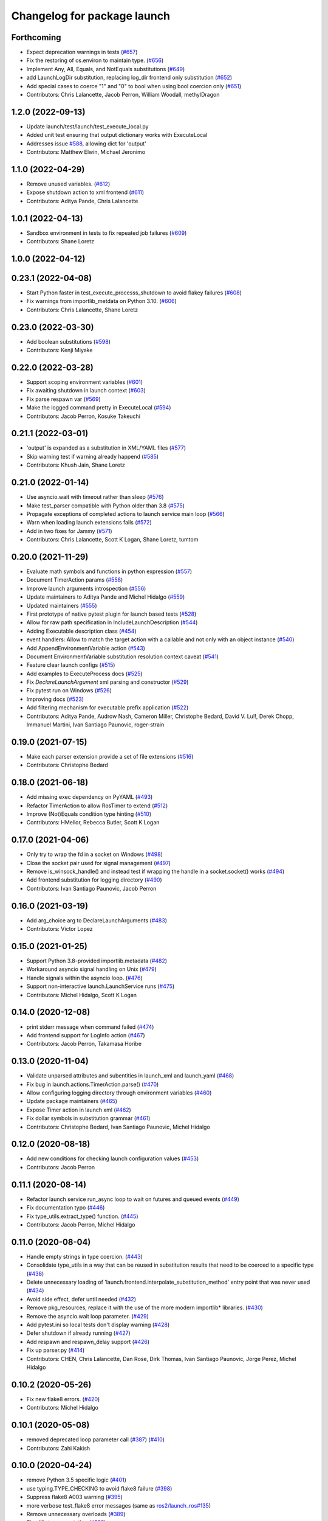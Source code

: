^^^^^^^^^^^^^^^^^^^^^^^^^^^^
Changelog for package launch
^^^^^^^^^^^^^^^^^^^^^^^^^^^^

Forthcoming
-----------
* Expect deprecation warnings in tests (`#657 <https://github.com/ros2/launch/issues/657>`_)
* Fix the restoring of os.environ to maintain type. (`#656 <https://github.com/ros2/launch/issues/656>`_)
* Implement Any, All, Equals, and NotEquals substitutions (`#649 <https://github.com/ros2/launch/issues/649>`_)
* add LaunchLogDir substitution, replacing log_dir frontend only substitution (`#652 <https://github.com/ros2/launch/issues/652>`_)
* Add special cases to coerce "1" and "0" to bool when using bool coercion only (`#651 <https://github.com/ros2/launch/issues/651>`_)
* Contributors: Chris Lalancette, Jacob Perron, William Woodall, methylDragon

1.2.0 (2022-09-13)
------------------
* Update launch/test/launch/test_execute_local.py
* Added unit test ensuring that output dictionary works with ExecuteLocal
* Addresses issue `#588 <https://github.com/ros2/launch/issues/588>`_, allowing dict for 'output'
* Contributors: Matthew Elwin, Michael Jeronimo

1.1.0 (2022-04-29)
------------------
* Remove unused variables. (`#612 <https://github.com/ros2/launch/issues/612>`_)
* Expose shutdown action to xml frontend (`#611 <https://github.com/ros2/launch/issues/611>`_)
* Contributors: Aditya Pande, Chris Lalancette

1.0.1 (2022-04-13)
------------------
* Sandbox environment in tests to fix repeated job failures (`#609 <https://github.com/ros2/launch/issues/609>`_)
* Contributors: Shane Loretz

1.0.0 (2022-04-12)
------------------

0.23.1 (2022-04-08)
-------------------
* Start Python faster in test_execute_processs_shutdown to avoid flakey failures (`#608 <https://github.com/ros2/launch/issues/608>`_)
* Fix warnings from importlib_metdata on Python 3.10. (`#606 <https://github.com/ros2/launch/issues/606>`_)
* Contributors: Chris Lalancette, Shane Loretz

0.23.0 (2022-03-30)
-------------------
* Add boolean substitutions (`#598 <https://github.com/ros2/launch/issues/598>`_)
* Contributors: Kenji Miyake

0.22.0 (2022-03-28)
-------------------
* Support scoping environment variables (`#601 <https://github.com/ros2/launch/issues/601>`_)
* Fix awaiting shutdown in launch context (`#603 <https://github.com/ros2/launch/issues/603>`_)
* Fix parse respawn var (`#569 <https://github.com/ros2/launch/issues/569>`_)
* Make the logged command pretty in ExecuteLocal (`#594 <https://github.com/ros2/launch/issues/594>`_)
* Contributors: Jacob Perron, Kosuke Takeuchi

0.21.1 (2022-03-01)
-------------------
* 'output' is expanded as a substitution in XML/YAML files (`#577 <https://github.com/ros2/launch/issues/577>`_)
* Skip warning test if warning already happend (`#585 <https://github.com/ros2/launch/issues/585>`_)
* Contributors: Khush Jain, Shane Loretz

0.21.0 (2022-01-14)
-------------------
* Use asyncio.wait with timeout rather than sleep (`#576 <https://github.com/ros2/launch/issues/576>`_)
* Make test_parser compatible with Python older than 3.8 (`#575 <https://github.com/ros2/launch/issues/575>`_)
* Propagate exceptions of completed actions to launch service main loop (`#566 <https://github.com/ros2/launch/issues/566>`_)
* Warn when loading launch extensions fails (`#572 <https://github.com/ros2/launch/issues/572>`_)
* Add in two fixes for Jammy (`#571 <https://github.com/ros2/launch/issues/571>`_)
* Contributors: Chris Lalancette, Scott K Logan, Shane Loretz, tumtom

0.20.0 (2021-11-29)
-------------------
* Evaluate math symbols and functions in python expression (`#557 <https://github.com/ros2/launch/issues/557>`_)
* Document TimerAction params (`#558 <https://github.com/ros2/launch/issues/558>`_)
* Improve launch arguments introspection (`#556 <https://github.com/ros2/launch/issues/556>`_)
* Update maintainers to Aditya Pande and Michel Hidalgo (`#559 <https://github.com/ros2/launch/issues/559>`_)
* Updated maintainers (`#555 <https://github.com/ros2/launch/issues/555>`_)
* First prototype of native pytest plugin for launch based tests (`#528 <https://github.com/ros2/launch/issues/528>`_)
* Allow for raw path specification in IncludeLaunchDescription (`#544 <https://github.com/ros2/launch/issues/544>`_)
* Adding Executable description class (`#454 <https://github.com/ros2/launch/issues/454>`_)
* event handlers: Allow to match the target action with a callable and not only with an object instance (`#540 <https://github.com/ros2/launch/issues/540>`_)
* Add AppendEnvironmentVariable action (`#543 <https://github.com/ros2/launch/issues/543>`_)
* Document EnvironmentVariable substitution resolution context caveat (`#541 <https://github.com/ros2/launch/issues/541>`_)
* Feature clear launch configs (`#515 <https://github.com/ros2/launch/issues/515>`_)
* Add examples to ExecuteProcess docs (`#525 <https://github.com/ros2/launch/issues/525>`_)
* Fix `DeclareLaunchArgument` xml parsing and constructor (`#529 <https://github.com/ros2/launch/issues/529>`_)
* Fix pytest run on Windows (`#526 <https://github.com/ros2/launch/issues/526>`_)
* Improving docs (`#523 <https://github.com/ros2/launch/issues/523>`_)
* Add filtering mechanism for executable prefix application (`#522 <https://github.com/ros2/launch/issues/522>`_)
* Contributors: Aditya Pande, Audrow Nash, Cameron Miller, Christophe Bedard, David V. Lu!!, Derek Chopp, Immanuel Martini, Ivan Santiago Paunovic, roger-strain

0.19.0 (2021-07-15)
-------------------
* Make each parser extension provide a set of file extensions (`#516 <https://github.com/ros2/launch/issues/516>`_)
* Contributors: Christophe Bedard

0.18.0 (2021-06-18)
-------------------
* Add missing exec dependency on PyYAML (`#493 <https://github.com/ros2/launch/issues/493>`_)
* Refactor TimerAction to allow RosTimer to extend (`#512 <https://github.com/ros2/launch/issues/512>`_)
* Improve (Not)Equals condition type hinting (`#510 <https://github.com/ros2/launch/issues/510>`_)
* Contributors: HMellor, Rebecca Butler, Scott K Logan

0.17.0 (2021-04-06)
-------------------
* Only try to wrap the fd in a socket on Windows (`#498 <https://github.com/ros2/launch/issues/498>`_)
* Close the socket pair used for signal management (`#497 <https://github.com/ros2/launch/issues/497>`_)
* Remove is_winsock_handle() and instead test if wrapping the handle in a socket.socket() works (`#494 <https://github.com/ros2/launch/issues/494>`_)
* Add frontend substitution for logging directory (`#490 <https://github.com/ros2/launch/issues/490>`_)
* Contributors: Ivan Santiago Paunovic, Jacob Perron

0.16.0 (2021-03-19)
-------------------
* Add arg_choice arg to DeclareLaunchArguments (`#483 <https://github.com/ros2/launch/issues/483>`_)
* Contributors: Victor Lopez

0.15.0 (2021-01-25)
-------------------
* Support Python 3.8-provided importlib.metadata (`#482 <https://github.com/ros2/launch/issues/482>`_)
* Workaround asyncio signal handling on Unix (`#479 <https://github.com/ros2/launch/issues/479>`_)
* Handle signals within the asyncio loop. (`#476 <https://github.com/ros2/launch/issues/476>`_)
* Support non-interactive launch.LaunchService runs (`#475 <https://github.com/ros2/launch/issues/475>`_)
* Contributors: Michel Hidalgo, Scott K Logan

0.14.0 (2020-12-08)
-------------------
* print stderr message when command failed (`#474 <https://github.com/ros2/launch/issues/474>`_)
* Add frontend support for LogInfo action (`#467 <https://github.com/ros2/launch/issues/467>`_)
* Contributors: Jacob Perron, Takamasa Horibe

0.13.0 (2020-11-04)
-------------------
* Validate unparsed attributes and subentities in launch_xml and launch_yaml (`#468 <https://github.com/ros2/launch/issues/468>`_)
* Fix bug in launch.actions.TimerAction.parse() (`#470 <https://github.com/ros2/launch/issues/470>`_)
* Allow configuring logging directory through environment variables (`#460 <https://github.com/ros2/launch/issues/460>`_)
* Update package maintainers (`#465 <https://github.com/ros2/launch/issues/465>`_)
* Expose Timer action in launch xml (`#462 <https://github.com/ros2/launch/issues/462>`_)
* Fix dollar symbols in substitution grammar (`#461 <https://github.com/ros2/launch/issues/461>`_)
* Contributors: Christophe Bedard, Ivan Santiago Paunovic, Michel Hidalgo

0.12.0 (2020-08-18)
-------------------
* Add new conditions for checking launch configuration values (`#453 <https://github.com/ros2/launch/issues/453>`_)
* Contributors: Jacob Perron

0.11.1 (2020-08-14)
-------------------
* Refactor launch service run_async loop to wait on futures and queued events (`#449 <https://github.com/ros2/launch/issues/449>`_)
* Fix documentation typo (`#446 <https://github.com/ros2/launch/issues/446>`_)
* Fix type_utils.extract_type() function. (`#445 <https://github.com/ros2/launch/issues/445>`_)
* Contributors: Jacob Perron, Michel Hidalgo

0.11.0 (2020-08-04)
-------------------
* Handle empty strings in type coercion. (`#443 <https://github.com/ros2/launch/issues/443>`_)
* Consolidate type_utils in a way that can be reused in substitution results that need to be coerced to a specific type (`#438 <https://github.com/ros2/launch/issues/438>`_)
* Delete unnecessary loading of 'launch.frontend.interpolate_substitution_method' entry point that was never used (`#434 <https://github.com/ros2/launch/issues/434>`_)
* Avoid side effect, defer until needed (`#432 <https://github.com/ros2/launch/issues/432>`_)
* Remove pkg_resources, replace it with the use of the more modern importlib* libraries. (`#430 <https://github.com/ros2/launch/issues/430>`_)
* Remove the asyncio.wait loop parameter. (`#429 <https://github.com/ros2/launch/issues/429>`_)
* Add pytest.ini so local tests don't display warning (`#428 <https://github.com/ros2/launch/issues/428>`_)
* Defer shutdown if already running (`#427 <https://github.com/ros2/launch/issues/427>`_)
* Add respawn and respawn_delay support (`#426 <https://github.com/ros2/launch/issues/426>`_)
* Fix up parser.py (`#414 <https://github.com/ros2/launch/issues/414>`_)
* Contributors: CHEN, Chris Lalancette, Dan Rose, Dirk Thomas, Ivan Santiago Paunovic, Jorge Perez, Michel Hidalgo

0.10.2 (2020-05-26)
-------------------
* Fix new flake8 errors. (`#420 <https://github.com/ros2/launch/issues/420>`_)
* Contributors: Michel Hidalgo

0.10.1 (2020-05-08)
-------------------
* removed deprecated loop parameter call (`#387 <https://github.com/ros2/launch/issues/387>`_) (`#410 <https://github.com/ros2/launch/issues/410>`_)
* Contributors: Zahi Kakish

0.10.0 (2020-04-24)
-------------------
* remove Python 3.5 specific logic (`#401 <https://github.com/ros2/launch/issues/401>`_)
* use typing.TYPE_CHECKING to avoid flake8 failure (`#398 <https://github.com/ros2/launch/issues/398>`_)
* Suppress flake8 A003 warning (`#395 <https://github.com/ros2/launch/issues/395>`_)
* more verbose test_flake8 error messages (same as `ros2/launch_ros#135 <https://github.com/ros2/launch_ros/issues/135>`_)
* Remove unnecessary overloads (`#389 <https://github.com/ros2/launch/issues/389>`_)
* Simplify type annotation (`#388 <https://github.com/ros2/launch/issues/388>`_)
* Add support for anon substitution (`#384 <https://github.com/ros2/launch/issues/384>`_)
* Make RegisterEventHandler describe its sub-entities (`#386 <https://github.com/ros2/launch/issues/386>`_)
* Fix parsing of cmd line arguments in XML and yaml file (`#379 <https://github.com/ros2/launch/issues/379>`_)
* Only allow ExecuteProcess actions to execute once (`#375 <https://github.com/ros2/launch/issues/375>`_)
* Fix grammar in docstring (`#373 <https://github.com/ros2/launch/issues/373>`_)
* Release loop lock before waiting for it to do work (`#369 <https://github.com/ros2/launch/issues/369>`_)
* Adds `Command` substitution (`#367 <https://github.com/ros2/launch/issues/367>`_)
* Handle case where output buffer is closed during shutdown (`#365 <https://github.com/ros2/launch/issues/365>`_)
* Use imperative mood in docstrings. (`#362 <https://github.com/ros2/launch/issues/362>`_)
* Contributors: Dirk Thomas, Ivan Santiago Paunovic, Jacob Perron, Jorge Perez, Peter Baughman, Shane Loretz, Steven! Ragnarök, William Woodall

0.9.5 (2019-11-13)
------------------
* fix PendingDeprecationWarning about asyncio.Task.current_task (`#355 <https://github.com/ros2/launch/issues/355>`_)
* import collections.abc (`#354 <https://github.com/ros2/launch/issues/354>`_)
* Contributors: Dirk Thomas

0.9.4 (2019-11-08)
------------------
* Fix ExecuteProcess.get_sub_entities() implementation. (`#353 <https://github.com/ros2/launch/issues/353>`_)
* Contributors: Michel Hidalgo

0.9.3 (2019-10-23)
------------------

0.9.2 (2019-10-23)
------------------

0.9.1 (2019-09-25)
------------------
* Fix error in ExecuteProcess parse classmethod (`#339 <https://github.com/ros2/launch/issues/339>`_)
* Add support to ignore fields when parsing ExecuteProcess. (`#336 <https://github.com/ros2/launch/issues/336>`_)
* Make parse_substitution handle zero-width text. (`#335 <https://github.com/ros2/launch/issues/335>`_)
* Fix InvalidLaunchFileError error message. (`#333 <https://github.com/ros2/launch/issues/333>`_)
* Fix default Action describe_conditional_sub_entities() implementation. (`#334 <https://github.com/ros2/launch/issues/334>`_)
* Contributors: Michel Hidalgo, ivanpauno

0.9.0 (2019-09-18)
------------------
* Fix "'GroupAction' object has no attribute 'actions'" error (`#327 <https://github.com/ros2/launch/issues/327>`_)
* install package marker and manifest (`#323 <https://github.com/ros2/launch/issues/323>`_)
* Make IncludeLaunchDescription force launch_arguments (`#284 <https://github.com/ros2/launch/issues/284>`_)
* fix expectation for test on Windows (`#319 <https://github.com/ros2/launch/issues/319>`_)
* Improve error message when a failing to include launch file (`#315 <https://github.com/ros2/launch/issues/315>`_)
* Fix launch argument listing/checking issues (`#310 <https://github.com/ros2/launch/issues/310>`_)
* Support LaunchService injection into pre-shutdown tests. (`#308 <https://github.com/ros2/launch/issues/308>`_)
* Fix test_expose_decorators failures (`#307 <https://github.com/ros2/launch/issues/307>`_)
* Add assertWaitForStartup method to match assertWaitForShutdown (`#278 <https://github.com/ros2/launch/issues/278>`_)
* Add support for conditions in IncludeLaunchDescription actions (`#304 <https://github.com/ros2/launch/issues/304>`_)
* Convert list comprehension to generator (`#300 <https://github.com/ros2/launch/issues/300>`_)
* Don't create a log directory every time the launch logger is imported. (`#299 <https://github.com/ros2/launch/issues/299>`_)
* Avoid registering atexit on windows (`#297 <https://github.com/ros2/launch/issues/297>`_)
* Correct launch service sigterm handling (`#294 <https://github.com/ros2/launch/issues/294>`_)
* fix encoding handling when writing to stdout and log files (`#280 <https://github.com/ros2/launch/issues/280>`_)
* More idiomatic typecheck-only imports (`#285 <https://github.com/ros2/launch/issues/285>`_)
* Add deprecated argument to LaunchDescriptionn (`#291 <https://github.com/ros2/launch/issues/291>`_)
* Add support for not optional environment variable substitution (`#288 <https://github.com/ros2/launch/issues/288>`_)
* Add parsing method to PythonExpression substitution (`#281 <https://github.com/ros2/launch/issues/281>`_)
* Revert "Revert "[execute_process] emulate_tty configurable and defaults to true"" (`#277 <https://github.com/ros2/launch/issues/277>`_)
* Refactor `launch.frontend` file loading (`#271 <https://github.com/ros2/launch/issues/271>`_)
* Revert "[execute_process] emulate_tty configurable and defaults to true (`#265 <https://github.com/ros2/launch/issues/265>`_)" (`#276 <https://github.com/ros2/launch/issues/276>`_)
* fix linter warnings (`#274 <https://github.com/ros2/launch/issues/274>`_)
* [execute_process] emulate_tty configurable and defaults to true (`#265 <https://github.com/ros2/launch/issues/265>`_)
* Add parsing method for dirname substitution (`#273 <https://github.com/ros2/launch/issues/273>`_)
* Add parsing methods for SetEnviromentVariable and UnsetEnviromentVariable (`#272 <https://github.com/ros2/launch/issues/272>`_)
* Add parsing method for `DeclareLaunchArgument` (`#270 <https://github.com/ros2/launch/issues/270>`_)
* Add frontend module in launch, launch_xml and launch_yaml packages (`#226 <https://github.com/ros2/launch/issues/226>`_)
* Add PathJoinSubstitution (`#266 <https://github.com/ros2/launch/issues/266>`_)
* Fix EventHandler type hints (`#264 <https://github.com/ros2/launch/issues/264>`_)
* Fix build_cop `#214 <https://github.com/ros2/launch/issues/214>`_ (`#259 <https://github.com/ros2/launch/issues/259>`_)
* Fix get_launch_arguments to not crash on conditional sub entities (`#257 <https://github.com/ros2/launch/issues/257>`_)
* Use stderr logger instead of buffer (`#258 <https://github.com/ros2/launch/issues/258>`_)
* Line buffering of logger output (`#255 <https://github.com/ros2/launch/issues/255>`_)
* Contributors: Chris Lalancette, Dan Rose, Daniel Stonier, Dirk Thomas, Jacob Perron, Michel Hidalgo, Peter Baughman, Scott K Logan, William Woodall, ivanpauno

0.8.3 (2019-05-29)
------------------
* Changed IncludeLaunchDescription to not check declared arguments of subentities in order to work around an issue preventing nested arugments until a better fix can be done. (`#249 <https://github.com/ros2/launch/issues/249>`_)
* Fixed a bug where logging messages could be duplicated and improved logging's apperance on the CLI. (`#250 <https://github.com/ros2/launch/issues/250>`_)
* Contributors: Michel Hidalgo, ivanpauno

0.8.2 (2019-05-20)
------------------
* Moved some common code to LaunchDescriptionSource (`#234 <https://github.com/ros2/launch/issues/234>`_)
* Please flake8 on launch package. (`#241 <https://github.com/ros2/launch/issues/241>`_)
* Allow substitution in variable_name of LaunchConfiguration substitutions (`#235 <https://github.com/ros2/launch/issues/235>`_)
* Add support for custom launch log file handling (`#233 <https://github.com/ros2/launch/issues/233>`_)
* Contributors: Michel Hidalgo, ivanpauno

0.8.1 (2019-05-08)
------------------

0.8.0 (2019-04-13)
------------------
* Added SetEnvironmentVariable and UnsetEnvironmentVariable actions `#164 <https://github.com/ros2/launch/issues/164>`_ (`#216 <https://github.com/ros2/launch/issues/216>`_)
* Used one sentence per line in docs. (`#219 <https://github.com/ros2/launch/issues/219>`_)
* Added support for external ExecuteProcess output overrides. (`#218 <https://github.com/ros2/launch/issues/218>`_)
* Logged the launch logging config before running. (`#217 <https://github.com/ros2/launch/issues/217>`_)
* Fixed treating stderr output separate from stdout. (`#212 <https://github.com/ros2/launch/issues/212>`_)
* Replaced characters with marker when there is a decoding error. (`#202 <https://github.com/ros2/launch/issues/202>`_)
* Added LaunchLogger class. (`#145 <https://github.com/ros2/launch/issues/145>`_)
* Added test actions. (`#178 <https://github.com/ros2/launch/issues/178>`_)
* Fixed to close subprocess transport on execute action cleanup. (`#198 <https://github.com/ros2/launch/issues/198>`_)
* Updated logger.warn (deprecated) to logger.warning. (`#199 <https://github.com/ros2/launch/issues/199>`_)
* Dropped legacy launch package. (`#191 <https://github.com/ros2/launch/issues/191>`_)
* Migrated legacy launch API tests. (`#167 <https://github.com/ros2/launch/issues/167>`_)
* Updated to cancel Timers on shutdown. (`#181 <https://github.com/ros2/launch/issues/181>`_)
* Fixed timer global init of event handler. (`#184 <https://github.com/ros2/launch/issues/184>`_)
* Added support for required nodes (`#179 <https://github.com/ros2/launch/issues/179>`_)
* Updated to ensure event handlers add event to context locals. (`#177 <https://github.com/ros2/launch/issues/177>`_)
* Added OnProcessStart event handler. (`#171 <https://github.com/ros2/launch/issues/171>`_)
* Corrected OnProcessExit typing for Callable. (`#170 <https://github.com/ros2/launch/issues/170>`_)
* Removed whitespace in keyword arg. (`#169 <https://github.com/ros2/launch/issues/169>`_)
* Contributors: Dirk Thomas, Jacob Perron, Kyle Fazzari, Michel Hidalgo, Peter Baughman, Shane Loretz, William Woodall, ivanpauno, oswinso

0.7.3 (2018-12-13)
------------------
* Fixed deprecation warning related to collections.abc (`#158 <https://github.com/ros2/launch/pull/158>`_)
* Contributors: William Woodall

0.7.2 (2018-12-06)
------------------
* Changed the signit handler os it executes the shutdown event synchronously (`#156 <https://github.com/ros2/launch/issues/156>`_)
* Contributors: Jonathan Chapple, Steven! Ragnarök, William Woodall

0.7.1 (2018-11-16)
------------------
* Fixed setup.py versions (`#155 <https://github.com/ros2/launch/issues/155>`_)
* Contributors: Steven! Ragnarök

0.7.0 (2018-11-16)
------------------
* Fixed a bug to ensure that shutdown event is handled correctly (`#154 <https://github.com/ros2/launch/issues/154>`_)
  * There was a potential race condition in between when the shutdown event is emitted and the rest of the shutdown handling code.
  * This introduces an additional await to ensure that the event is emitted before proceeding.
* Fixed example to always use shell to avoid inconsistency of time being a shell command or executable (`#150 <https://github.com/ros2/launch/issues/150>`_)
* Added tests for class_tools module and fix is_a_subclass() (`#142 <https://github.com/ros2/launch/issues/142>`_)
* Added tests for the utilities module (`#143 <https://github.com/ros2/launch/issues/143>`_)
* Added 'handle_once' property for unregistering an EventHandler after one event (`#141 <https://github.com/ros2/launch/issues/141>`_)
* Added UnregisterEventHandler action (`#110 <https://github.com/ros2/launch/issues/110>`_)
* Changed LaunchService so that it returns ``1`` on caught exceptions from within launch (`#136 <https://github.com/ros2/launch/issues/136>`_)
* Added ability to define and pass launch arguments to launch files (`#123 <https://github.com/ros2/launch/issues/123>`_)
  * Added self descriptions for substitutions
  * Added tracebacks back to the output by default
  * Added new actions for declaring launch arguments
  * Added new method on LaunchDescription which gets all declared arguments within
  * Added ability to pass arguments when including a launch description
  * Added description for local variables used in Node action
  * Added ability to show and pass launch arguments on the command line
  * Added an accessor for the Condition of an Action
  * Signed-off-by: William Woodall <william@osrfoundation.org>
* Added UnsetLaunchConfiguration action and tests (`#134 <https://github.com/ros2/launch/issues/134>`_)
  * Signed-off-by: William Woodall <william@osrfoundation.org>
* Added GroupAction for conditionally including other actions and scoping (`#133 <https://github.com/ros2/launch/issues/133>`_)
  * Signed-off-by: William Woodall <william@osrfoundation.org>
* Added optional name argument to ExecuteProcess (`#129 <https://github.com/ros2/launch/issues/129>`_)
  * Signed-off-by: William Woodall <william@osrfoundation.org>
* Added a new pair of actions for pushing and popping launch configurations (`#128 <https://github.com/ros2/launch/issues/128>`_)
  * Signed-off-by: William Woodall <william@osrfoundation.org>
* Contributors: Dirk Thomas, Jacob Perron, Michael Carroll, William Woodall, dhood

0.6.0 (2018-08-20)
------------------
* Added a way to include other Python launch files (`#122 <https://github.com/ros2/launch/issues/122>`_)
  * Signed-off-by: William Woodall <william@osrfoundation.org>
* Implemented the concept of Action conditions (`#121 <https://github.com/ros2/launch/issues/121>`_)
  * Signed-off-by: William Woodall <william@osrfoundation.org>
* Added IncludeLaunchDescription action (`#120 <https://github.com/ros2/launch/issues/120>`_)
  * fixes `#115 <https://github.com/ros2/launch/issues/115>`_
  * Signed-off-by: William Woodall <william@osrfoundation.org>
* Contributors: William Woodall

0.5.2 (2018-07-17)
------------------
* Made a change to avoid reentrancy of signal handlers (`#99 <https://github.com/ros2/launch/issues/99>`_)
* Ignored warning for builtins A003 (`#100 <https://github.com/ros2/launch/issues/100>`_)
* Fixed exception when launch process with environment variables (`#96 <https://github.com/ros2/launch/issues/96>`_)
* Contributors: Shane Loretz, William Woodall, dhood

0.5.1 (2018-06-27)
------------------
* Changed the behavior when signaling SIGINT to subprocesses on Windows, where it now does SIGTERM instead, because SIGINT causes a ValueError about SIGINT being an unsupported signal number. (`#94 <https://github.com/ros2/launch/issues/94>`_)
* Fixed a bug by avoiding reentrancy in the SIGINT signal handler. (`#92 <https://github.com/ros2/launch/issues/92>`_)
* Various Windows fixes. (`#87 <https://github.com/ros2/launch/issues/87>`_)
  * LaunchService.run() now returns non-0 when there are exceptions in coroutines.
  * Updated ``launch_counters.py`` example for Windows.
  * Fixed a bug that would cause mismatched asyncio loops in some futures.
  * Addressed the fact that ``signal.SIGKILL`` doesn’t exist on Windows, so emulate it in our Event.
  * Fixed an issue that resulted in spurious asyncio errors in LaunchService test.
* Contributors: William Woodall, dhood

0.5.0 (2018-06-19)
------------------
* Fixed a bug where unclosed asyncio loops caused a traceback on the terminal on exit, but only in Python 3.5 (`#85 <https://github.com/ros2/launch/issues/85>`_)
* Changed to use variable typing in comments to support python 3.5 (`#81 <https://github.com/ros2/launch/issues/81>`_)
* New launch API (`#74 <https://github.com/ros2/launch/issues/74>`_)
  * See pull request for more details and links to architecture documentation and the design doc.
* Moved launch source files into launch.legacy namespace (`#73 <https://github.com/ros2/launch/issues/73>`_)
  * This was in preparation for the new launch API.
* [for launch.legacy] fixed a flake8 warning (`#72 <https://github.com/ros2/launch/issues/72>`_)
* [for launch.legacy] set zip_safe to avoid warning during installation (`#71 <https://github.com/ros2/launch/issues/71>`_)
* [for launch.legacy] Fix hang on keyboard interrupt (`#69 <https://github.com/ros2/launch/issues/69>`_)
  * When keyboard interrupt exception occurs loop.run_forever is called. But there is no loop.stop call. This causes a hang.
* Contributors: Devin, Dirk Thomas, William Woodall, dhood
